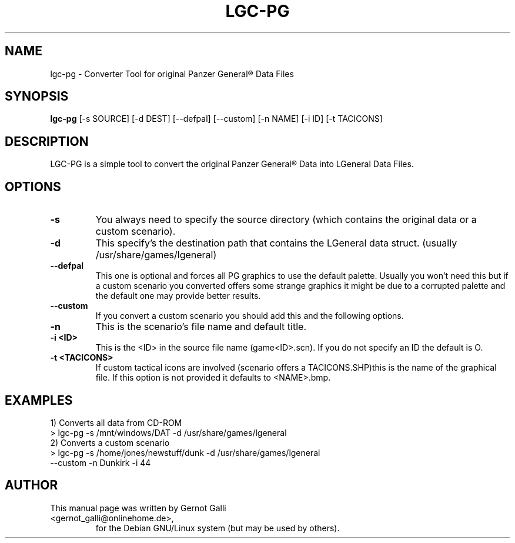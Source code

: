 .\"                                      Hey, EMACS: -*- nroff -*-
.\" First parameter, NAME, should be all caps
.\" Second parameter, SECTION, should be 1-8, maybe w/ subsection
.\" other parameters are allowed: see man(7), man(1)
.TH LGC-PG 1 "November  13, 2002"
.\" Please adjust this date whenever revising the manpage.
.\"
.\" Some roff macros, for reference:
.\" .nh        disable hyphenation
.\" .hy        enable hyphenation
.\" .ad l      left justify
.\" .ad b      justify to both left and right margins
.\" .nf        disable filling
.\" .fi        enable filling
.\" .br        insert line break
.\" .sp <n>    insert n+1 empty lines
.\" for manpage-specific macros, see man(7)
.SH NAME
lgc-pg \- Converter Tool  for original Panzer General\*R Data Files
.SH SYNOPSIS
.B lgc-pg
[-s SOURCE] [-d DEST] [--defpal] [--custom] [-n NAME] [-i ID] [-t TACICONS]
.br
.SH DESCRIPTION
LGC-PG is a simple tool to convert the original Panzer General\*R Data into LGeneral Data Files. 

.\" TeX users may be more comfortable with the \fB<whatever>\fP and
.\" \fI<whatever>\fP escape sequences to invode bold face and italics, 
.\" respectively.

.SH OPTIONS
.TP
.B \-s
You always need to specify the source directory (which contains
the original data or a custom scenario).
.TP
.B \-d
This specify's the destination path that contains the LGeneral data struct. (usually /usr/share/games/lgeneral)
.TP
.B \-\-defpal
This one is optional and forces all PG graphics to use the default
palette. Usually you won't need this but if a custom scenario you
converted offers some strange graphics it might be due to a corrupted
palette and the default one may provide better results.
.TP
.B \-\-custom
If you convert a custom scenario you should add this and the following options.
.TP
.B \-n
This is the scenario's file name and default title.
.TP
.B \-i <ID>
This is the <ID> in the source file name (game<ID>.scn). If you do not specify an ID the default is O.
.TP
.B \-t <TACICONS>
If custom tactical icons are involved (scenario offers a TACICONS.SHP)this is the name of the graphical file. 
If this option is not provided it defaults to <NAME>.bmp.
. TP
.SH EXAMPLES
.TP
1) Converts all data from CD-ROM
.TP
  > lgc-pg -s /mnt/windows/DAT -d /usr/share/games/lgeneral
.TP
.TP
2) Converts a custom scenario
.TP
  > lgc-pg -s /home/jones/newstuff/dunk -d /usr/share/games/lgeneral --custom -n Dunkirk -i 44
.TP

.SH AUTHOR
.TP
This manual page was written by Gernot Galli <gernot_galli@onlinehome.de>,
for the Debian GNU/Linux system (but may be used by others).
